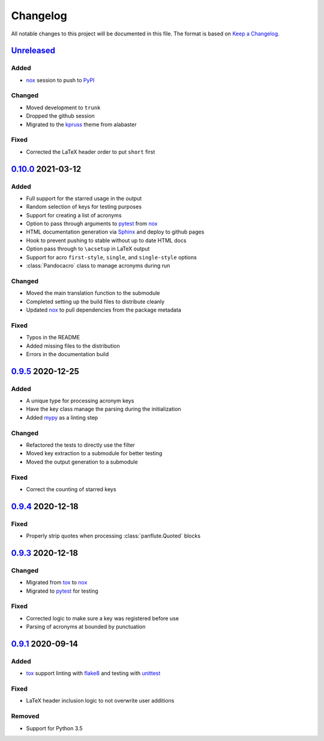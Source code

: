 Changelog
=========

All notable changes to this project will be documented in this file.
The format is based on `Keep a Changelog`_.

Unreleased_
-----------

Added
^^^^^

-   nox_ session to push to PyPI_

Changed
^^^^^^^

-   Moved development to ``trunk``
-   Dropped the github session
-   Migrated to the kpruss_ theme from alabaster

Fixed
^^^^^

-   Corrected the LaTeX header order to put ``short`` first

0.10.0_ 2021-03-12
------------------

Added
^^^^^

-   Full support for the starred usage in the output
-   Random selection of keys for testing purposes
-   Support for creating a list of acronyms
-   Option to pass through arguments to pytest_ from nox_
-   HTML documentation generation via Sphinx_ and deploy to github pages
-   Hook to prevent pushing to stable without up to date HTML docs
-   Option pass through to ``\acsetup`` in LaTeX output
-   Support for acro ``first-style``, ``single``, and ``single-style``
    options
-   :class:`Pandocacro` class to manage acronyms during run

Changed
^^^^^^^

-   Moved the main translation function to the submodule
-   Completed setting up the build files to distribute cleanly
-   Updated nox_ to pull dependencies from the package metadata

Fixed
^^^^^

-   Typos in the README
-   Added missing files to the distribution
-   Errors in the documentation build

0.9.5_ 2020-12-25
-----------------

Added
^^^^^

-   A unique type for processing acronym keys
-   Have the key class manage the parsing during the initialization
-   Added mypy_ as a linting step

Changed
^^^^^^^

-   Refactored the tests to directly use the filter
-   Moved key extraction to a submodule for better testing
-   Moved the output generation to a submodule

Fixed
^^^^^

-   Correct the counting of starred keys

0.9.4_ 2020-12-18
-----------------

Fixed
^^^^^

-   Properly strip quotes when processing :class:`panflute.Quoted`
    blocks

0.9.3_ 2020-12-18
-----------------

Changed
^^^^^^^

-   Migrated from tox_ to nox_
-   Migrated to pytest_ for testing


Fixed
^^^^^

-   Corrected logic to make sure a key was registered before use
-   Parsing of acronyms at bounded by punctuation

0.9.1_ 2020-09-14
-----------------

Added
^^^^^

-   tox_ support linting with flake8_ and testing with unittest_

Fixed
^^^^^

-   LaTeX header inclusion logic to not overwrite user additions

Removed
^^^^^^^

-   Support for Python 3.5

.. _Unreleased: https://github.com/kprussing/pandoc-acro/compare/v0.10.0...HEAD
.. _0.10.0: https://github.com/kprussing/pandoc-acro/compare/v0.9.5...v0.10.0
.. _0.9.5: https://github.com/kprussing/pandoc-acro/compare/v0.9.4...v0.9.5
.. _0.9.4: https://github.com/kprussing/pandoc-acro/compare/v0.9.3...v0.9.4
.. _0.9.3: https://github.com/kprussing/pandoc-acro/compare/v0.9.1...v0.9.3
.. _0.9.1: https://github.com/kprussing/pandoc-acro/releases/tag/v0.9.1
.. _Keep a Changelog: https://keepachangelog.com/en/1.0.0/
.. _PyPI: https://pypi.org/project/pandoc-acro/
.. _flake8: https://flake8.pycqa.org/en/latest/
.. _kpruss: https://pypi.org/project/kpruss/
.. _mypy: https://mypy.readthedocs.io/en/stable/
.. _pytest: https://docs.pytest.org/en/stable/
.. _nox: xhttps://nox.thea.codes/en/stable/
.. _single source pattern: https://packaging.python.org/guides/single-sourcing-package-version/
.. _sphinx: https://www.sphinx-doc.org/en/master/index.html
.. _tox: https://tox.readthedocs.io/en/latest/
.. _unittest: https://docs.python.org/3/library/unittest.html
